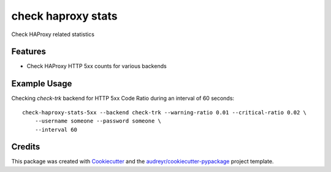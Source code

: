 ===============================
check haproxy stats
===============================


Check HAProxy related statistics


Features
--------

* Check HAProxy HTTP 5xx counts for various backends


Example Usage
--------------

Checking `check-trk` backend for HTTP 5xx Code Ratio during an interval of 60 seconds::

    check-haproxy-stats-5xx --backend check-trk --warning-ratio 0.01 --critical-ratio 0.02 \
        --username someone --password someone \
        --interval 60

Credits
---------

This package was created with Cookiecutter_ and the `audreyr/cookiecutter-pypackage`_ project template.

.. _Cookiecutter: https://github.com/audreyr/cookiecutter
.. _`audreyr/cookiecutter-pypackage`: https://github.com/audreyr/cookiecutter-pypackage


